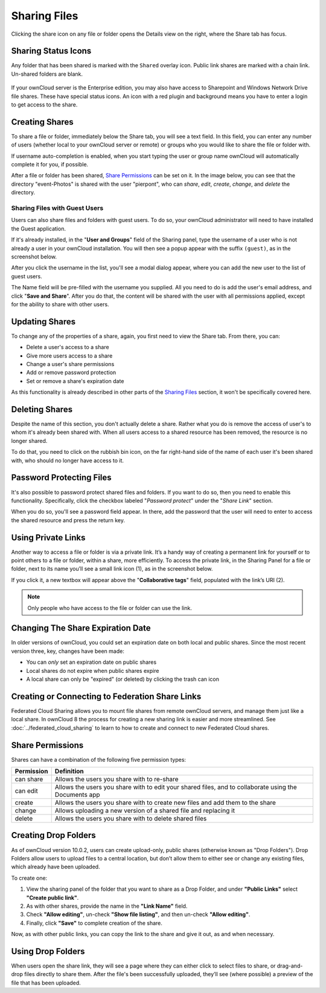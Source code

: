 =============
Sharing Files
=============

Clicking the share icon on any file or folder opens the Details view on the
right, where the Share tab has focus. 

Sharing Status Icons
~~~~~~~~~~~~~~~~~~~~

Any folder that has been shared is marked with the ``Shared`` overlay icon. 
Public link shares are marked with a chain link. Un-shared folders are blank.

.. figure:: ../../images/files_page-5.png
   :alt: Share status icons.

If your ownCloud server is the Enterprise edition, you may also have access to
Sharepoint and Windows Network Drive file shares. These have special status
icons. An icon with a red plugin and background means you have to enter a login
to get access to the share.

.. figure:: ../../images/files_share-options.png

Creating Shares
~~~~~~~~~~~~~~~

To share a file or folder, immediately below the Share tab, you will see a text
field. In this field, you can enter any number of users (whether local to your
ownCloud server or remote) or groups who you would like to share the file or
folder with.

If username auto-completion is enabled, when you start typing the user or group
name ownCloud will automatically complete it for you, if possible.

After a file or folder has been shared, `Share Permissions`_ can be set on
it. In the image below, you can see that the directory "event-Photos" is shared
with the user "pierpont", who can *share*, *edit*, *create*, *change*, and
*delete* the directory.
  
.. figure:: ../../images/files_page-2.png
   :alt: Sharing files.

Sharing Files with Guest Users
^^^^^^^^^^^^^^^^^^^^^^^^^^^^^^

Users can also share files and folders with guest users. 
To do so, your ownCloud administrator will need to have installed the Guest application.

If it's already installed, in the "**User and Groups**" field of the Sharing panel, type the username of a user who is not already a user in your ownCloud installation.
You will then see a popup appear with the suffix ``(guest)``, as in the screenshot below.

.. image:: ../../images/guest-users/share-with-guest-users.png
   :alt: Sharing with guest users.
   
After you click the username in the list, you'll see a modal dialog appear, where you can add the new user to the list of guest users. 

.. image:: ../../images/guest-users/add-user-to-guests.png
   :alt: Add a guest user modal dialog.

The Name field will be pre-filled with the username you supplied. 
All you need to do is add the user's email address, and click "**Save and Share**".
After you do that, the content will be shared with the user with all permissions applied, except for the ability to share with other users.

.. image:: ../../images/guest-users/content-shared-with-guest-user.png
   :alt: Content shared with a guest user.

Updating Shares
~~~~~~~~~~~~~~~

To change any of the properties of a share, again, you first need to view the
Share tab. From there, you can:

- Delete a user's access to a share
- Give more users access to a share
- Change a user's share permissions
- Add or remove password protection
- Set or remove a share's expiration date

As this functionality is already described in other parts of the `Sharing
Files`_ section, it won't be specifically covered here.

Deleting Shares
~~~~~~~~~~~~~~~

Despite the name of this section, you don't actually delete a share. Rather
what you do is remove the access of user's to whom it's already been shared
with. When all users access to a shared resource has been removed, the resource
is no longer shared. 

To do that, you need to click on the rubbish bin icon, on the far right-hand
side of the name of each user it's been shared with, who should no longer have
access to it.

Password Protecting Files
~~~~~~~~~~~~~~~~~~~~~~~~~

It's also possible to password protect shared files and folders. If you want to
do so, then you need to enable this functionality. Specifically, click the
checkbox labeled "*Password protect*" under the "*Share Link*" section. 

When you do so, you'll see a password field appear. In there, add the password
that the user will need to enter to access the shared resource and press the
return key.

Using Private Links
~~~~~~~~~~~~~~~~~~~~

Another way to access a file or folder is via a private link. 
It’s a handy way of creating a permanent link for yourself or to point others to a file or folder, within a share, more efficiently. 
To access the private link, in the Sharing Panel for a file or folder, next to its name you’ll see a small link icon (1), as in the screenshot below. 

.. image:: ../../images/public-link/private-link.png
   :alt: Obtaining a private link for a shared file or folder

If you click it, a new textbox will appear above the "**Collaborative tags**" field, populated with the link’s URI (2). 

.. note:: 
   Only people who have access to the file or folder can use the link.

Changing The Share Expiration Date
~~~~~~~~~~~~~~~~~~~~~~~~~~~~~~~~~~

In older versions of ownCloud, you could set an expiration date on both local 
and public shares. Since the most recent version three, key, changes have been
made: 

- You can *only* set an expiration date on public shares
- Local shares do not expire when public shares expire 
- A local share can only be "expired" (or deleted) by clicking the trash can icon

Creating or Connecting to Federation Share Links
~~~~~~~~~~~~~~~~~~~~~~~~~~~~~~~~~~~~~~~~~~~~~~~~

Federated Cloud Sharing allows you to mount file shares from remote ownCloud
servers, and manage them just like a local share. In ownCloud 8 the process
for creating a new sharing link is easier and more streamlined. See
:doc:`../federated_cloud_sharing` to learn to how to create and connect to new
Federated Cloud shares.

Share Permissions
~~~~~~~~~~~~~~~~~

Shares can have a combination of the following five permission types:
 
========== ===================================================================
Permission Definition
========== ===================================================================
can share  Allows the users you share with to re-share
can edit   Allows the users you share with to edit your shared files, and to 
           collaborate using the Documents app
create     Allows the users you share with to create new files and add them 
           to the share
change     Allows uploading a new version of a shared file and replacing it
delete     Allows the users you share with to delete shared files
========== ===================================================================
   

.. _create_drop_folder_label:

Creating Drop Folders   
~~~~~~~~~~~~~~~~~~~~~

As of ownCloud version 10.0.2, users can create upload-only, public shares (otherwise known as "Drop Folders"). 
Drop Folders allow users to upload files to a central location, but don’t allow them to either see or change any existing files, which already have been uploaded.

.. image:: ../../images/sharing/create-drop-folder.png
   :alt: Create a Drop Folder

To create one: 

#. View the sharing panel of the folder that you want to share as a Drop Folder, and under **"Public Links"** select **"Create public link"**.
#. As with other shares, provide the name in the **"Link Name"** field.
#. Check **"Allow editing"**, un-check **"Show file listing"**, and then un-check **"Allow editing"**.
#. Finally, click **"Save"** to complete creation of the share. 

Now, as with other public links, you can copy the link to the share and give it out, as and when necessary. 

Using Drop Folders
~~~~~~~~~~~~~~~~~~

.. image:: ../../images/sharing/use-drop-folders.png
   :alt: Using Drop Folders

When users open the share link, they will see a page where they can either click to select files to share, or drag-and-drop files directly to share them. 
After the file's been successfully uploaded, they’ll see (where possible) a preview of the file that has been uploaded.
   

